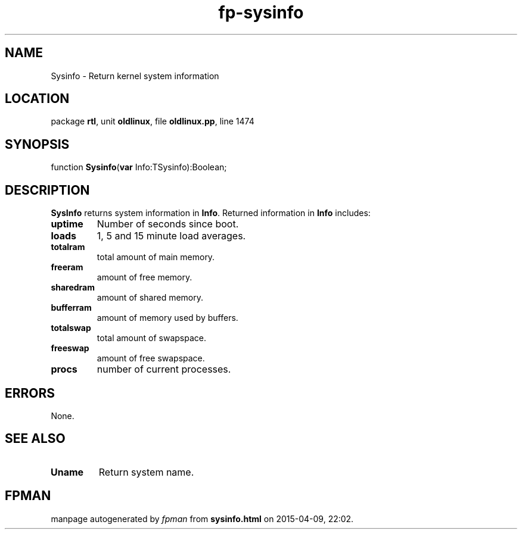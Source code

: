 .\" file autogenerated by fpman
.TH "fp-sysinfo" 3 "2014-03-14" "fpman" "Free Pascal Programmer's Manual"
.SH NAME
Sysinfo - Return kernel system information
.SH LOCATION
package \fBrtl\fR, unit \fBoldlinux\fR, file \fBoldlinux.pp\fR, line 1474
.SH SYNOPSIS
function \fBSysinfo\fR(\fBvar\fR Info:TSysinfo):Boolean;
.SH DESCRIPTION
\fBSysInfo\fR returns system information in \fBInfo\fR. Returned information in \fBInfo\fR includes:

.TP
.B uptime
Number of seconds since boot.
.TP
.B loads
1, 5 and 15 minute load averages.
.TP
.B totalram
total amount of main memory.
.TP
.B freeram
amount of free memory.
.TP
.B sharedram
amount of shared memory.
.TP
.B bufferram
amount of memory used by buffers.
.TP
.B totalswap
total amount of swapspace.
.TP
.B freeswap
amount of free swapspace.
.TP
.B procs
number of current processes.

.SH ERRORS
None.


.SH SEE ALSO
.TP
.B Uname
Return system name.

.SH FPMAN
manpage autogenerated by \fIfpman\fR from \fBsysinfo.html\fR on 2015-04-09, 22:02.

